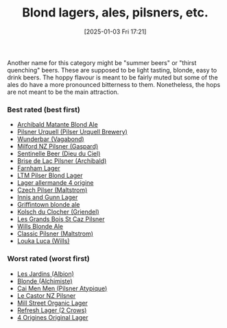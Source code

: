 :PROPERTIES:
:ID:       955adb37-99eb-4cef-929d-698d9fcb8b6d
:END:
#+date: [2025-01-03 Fri 17:21]
#+hugo_lastmod: 2025-01-20 09:03:03 -0500
#+title: Blond lagers, ales, pilsners, etc.

Another name for this category might be "summer beers" or "thirst quenching"
beers.  These are supposed to be light tasting, blonde, easy to drink beers.
The hoppy flavour is meant to be fairly muted but some of the ales do have a
more pronounced bitterness to them.  Nonetheless, the hops are not meant to
be the main attraction.

*** Best rated (best first)
 * [[id:37744188-B2E5-46F0-84C7-127BC2FE2507][Archibald Matante Blond Ale]]
 * [[id:10ca6b20-a42b-402b-b004-e0690453bda2][Pilsner Urquell (Pilser Urquell Brewery)]]
 * [[id:e0d845c0-45fd-431d-b7ea-98ee47fbe608][Wunderbar (Vagabond)]]
 * [[id:90dc0a94-af98-4ba0-af96-c1fad18a7329][Milford NZ Pilsner (Gaspard)]]
 * [[id:ab622470-e599-4b7c-8fc3-a647cf9f4c72][Sentinelle Beer (Dieu du Ciel)]]
 * [[id:0a25753c-3ef0-408d-a618-6229b54d5028][Brise de Lac Pilsner (Archibald)]]
 * [[id:439ee847-fdd9-456e-a810-aacbb9e608f6][Farnham Lager]]
 * [[id:bfec5dea-ed45-45b6-b2d4-69a27d858204][LTM Pilser Blond Lager]]
 * [[id:223e3c08-06d4-4d92-858d-5f849ae23e4a][Lager allermande 4 origine]]
 * [[id:70a5ed23-a02e-460d-88ac-94f1eb252940][Czech Pilser (Maltstrom)]]
 * [[id:645bbaea-a7ab-4cfa-837b-274d284bdec3][Innis and Gunn Lager]]
 * [[id:52e4db22-6a6d-4028-a396-9caa7aebce4e][Griffintown blonde ale]]
 * [[id:05bf5fdd-59e5-4545-b24d-4173da3cc8ca][Kolsch du Clocher (Griendel)]]
 * [[id:b3c4f7b6-f820-4fa0-8f75-5dcc12dc3b88][Les Grands Bois St Caz Pilsner]]
 * [[id:b7d63403-a1a1-49a5-b19f-d825190483e9][Wills Blonde Ale]]
 * [[id:84432bb5-3ce7-47bd-8079-21f0bcdf15fc][Classic Pilsner (Maltstrom)]]
 * [[id:2611e19b-c371-4f74-a7d4-a57a13c7d0f2][Louka Luca (Wills)]]
   
*** Worst rated (worst first)

 * [[id:97c82029-b5fe-42fc-8a09-ee1b6a8c6130][Les Jardins (Albion)]]
 * [[id:4f0ddd0f-5bf4-457b-afa8-77cb39d75ff9][Blonde (Alchimiste)]]
 * [[id:f834bf5f-7fae-4e99-999f-f0c109226345][Cai Men Men (Pilsner Atypique)]]
 * [[id:56ff82f8-2176-4d05-8410-c337b34b2d13][Le Castor NZ Pilsner]]
 * [[id:dbab9b3a-3434-4500-a992-2a32b6a33d24][Mill Street Organic Lager]]
 * [[id:82927422-e496-4bdb-ae04-1a490c096aa5][Refresh Lager (2 Crows)]]
 * [[id:22E5B527-A4AF-4592-8174-32ED31ADF007][4 Origines Original Lager]]
